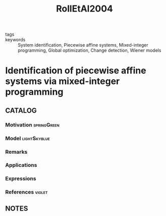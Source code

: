 :PROPERTIES:
:ID:       d31406c6-f234-461d-b3f7-1b35ac069118
:ROAM_REFS: cite:RollEtAl2004
:END:
#+title: RollEtAl2004
- tags ::
- keywords :: System identification, Piecewise affine systems, Mixed-integer programming, Global optimization, Change detection, Wiener models

* Identification of piecewise affine systems via mixed-integer programming
:PROPERTIES:
:Custom_ID: RollEtAl2004
:URL: https://doi.org/https://doi.org/10.1016/j.automatica.2003.08.006
:AUTHOR: Roll, J., Bemporad, A., & Ljung, L.
:NOTER_DOCUMENT: ~/docsThese/bibliography/RollEtAl2004.pdf
:END:

** CATALOG

*** Motivation :springGreen:
*** Model :lightSkyblue:
*** Remarks
*** Applications
*** Expressions
*** References :violet:

** NOTES

